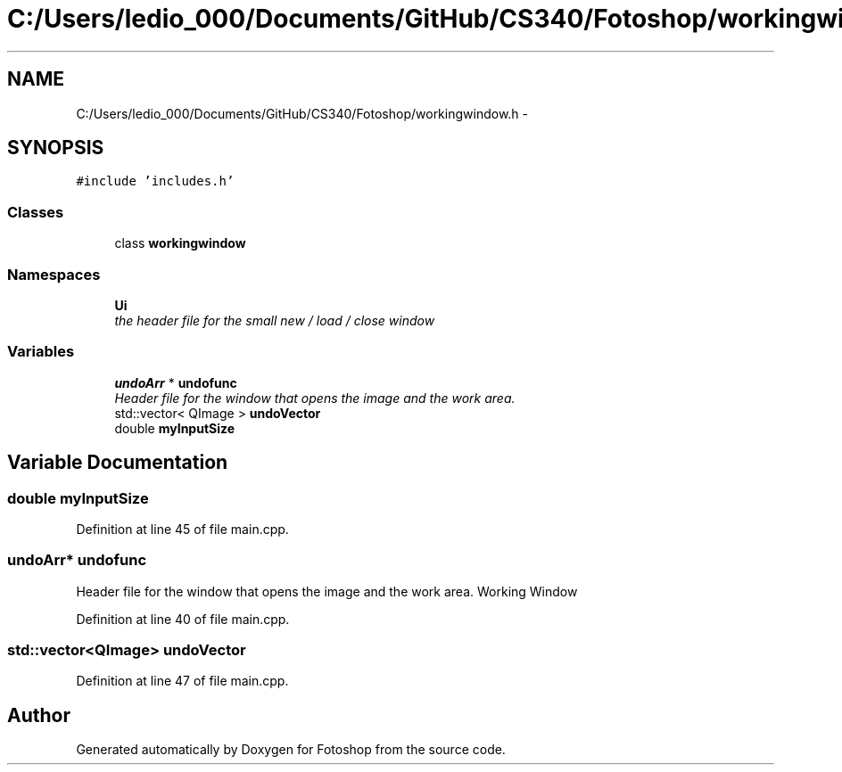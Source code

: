 .TH "C:/Users/ledio_000/Documents/GitHub/CS340/Fotoshop/workingwindow.h" 3 "Sat Nov 30 2013" "Fotoshop" \" -*- nroff -*-
.ad l
.nh
.SH NAME
C:/Users/ledio_000/Documents/GitHub/CS340/Fotoshop/workingwindow.h \- 
.SH SYNOPSIS
.br
.PP
\fC#include 'includes\&.h'\fP
.br

.SS "Classes"

.in +1c
.ti -1c
.RI "class \fBworkingwindow\fP"
.br
.in -1c
.SS "Namespaces"

.in +1c
.ti -1c
.RI "\fBUi\fP"
.br
.RI "\fIthe header file for the small new / load / close window \fP"
.in -1c
.SS "Variables"

.in +1c
.ti -1c
.RI "\fBundoArr\fP * \fBundofunc\fP"
.br
.RI "\fIHeader file for the window that opens the image and the work area\&. \fP"
.ti -1c
.RI "std::vector< QImage > \fBundoVector\fP"
.br
.ti -1c
.RI "double \fBmyInputSize\fP"
.br
.in -1c
.SH "Variable Documentation"
.PP 
.SS "double myInputSize"

.PP
Definition at line 45 of file main\&.cpp\&.
.SS "\fBundoArr\fP* undofunc"

.PP
Header file for the window that opens the image and the work area\&. Working Window 
.PP
Definition at line 40 of file main\&.cpp\&.
.SS "std::vector<QImage> undoVector"

.PP
Definition at line 47 of file main\&.cpp\&.
.SH "Author"
.PP 
Generated automatically by Doxygen for Fotoshop from the source code\&.
